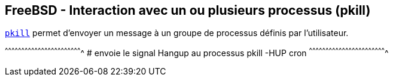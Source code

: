 == FreeBSD - Interaction avec un ou plusieurs processus (pkill)

https://www.freebsd.org/cgi/man.cgi?query=pkill[`pkill`] permet
d'envoyer un message à un groupe de processus définis par
l'utilisateur.

[sh]
^^^^^^^^^^^^^^^^^^^^^^^^^^^^^^^^^^^^^^^^^^^^^^^^^^^^^^^^^^^^^^^^^^^^^^
# envoie le signal Hangup au processus
pkill -HUP cron
^^^^^^^^^^^^^^^^^^^^^^^^^^^^^^^^^^^^^^^^^^^^^^^^^^^^^^^^^^^^^^^^^^^^^^

